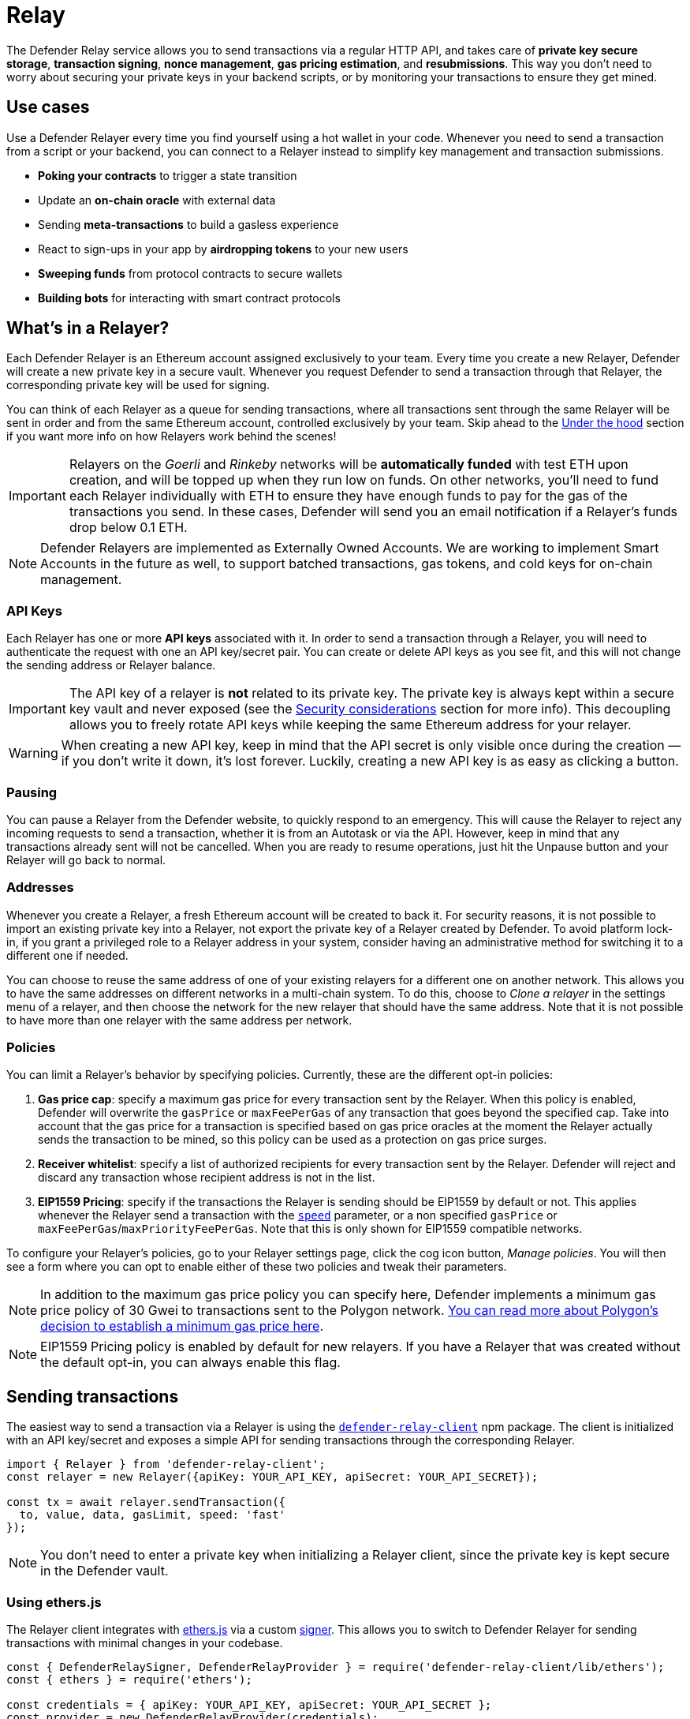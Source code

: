 [[relay]]
= Relay

The Defender Relay service allows you to send transactions via a regular HTTP API, and takes care of **private key secure storage**, **transaction signing**, **nonce management**, **gas pricing estimation**, and **resubmissions**. This way you don't need to worry about securing your private keys in your backend scripts, or by monitoring your transactions to ensure they get mined.

[[use-cases]]
== Use cases

Use a Defender Relayer every time you find yourself using a hot wallet in your code. Whenever you need to send a transaction from a script or your backend, you can connect to a Relayer instead to simplify key management and transaction submissions.

* *Poking your contracts* to trigger a state transition
* Update an *on-chain oracle* with external data
* Sending *meta-transactions* to build a gasless experience
* React to sign-ups in your app by *airdropping tokens* to your new users
* *Sweeping funds* from protocol contracts to secure wallets
* *Building bots* for interacting with smart contract protocols

[[whats-in-a-relayer]]
== What's in a Relayer?

Each Defender Relayer is an Ethereum account assigned exclusively to your team. Every time you create a new Relayer, Defender will create a new private key in a secure vault. Whenever you request Defender to send a transaction through that Relayer, the corresponding private key will be used for signing.

You can think of each Relayer as a queue for sending transactions, where all transactions sent through the same Relayer will be sent in order and from the same Ethereum account, controlled exclusively by your team. Skip ahead to the <<under-the-hood,Under the hood>> section if you want more info on how Relayers work behind the scenes!

IMPORTANT: Relayers on the _Goerli_ and _Rinkeby_ networks will be **automatically funded** with test ETH upon creation, and will be topped up when they run low on funds. On other networks, you'll need to fund each Relayer individually with ETH to ensure they have enough funds to pay for the gas of the transactions you send. In these cases, Defender will send you an email notification if a Relayer's funds drop below 0.1 ETH.

NOTE: Defender Relayers are implemented as Externally Owned Accounts. We are working to implement Smart Accounts in the future as well, to support batched transactions, gas tokens, and cold keys for on-chain management.

[[api-keys]]
=== API Keys

Each Relayer has one or more *API keys* associated with it. In order to send a transaction through a Relayer, you will need to authenticate the request with one an API key/secret pair. You can create or delete API keys as you see fit, and this will not change the sending address or Relayer balance.

IMPORTANT: The API key of a relayer is **not** related to its private key. The private key is always kept within a secure key vault and never exposed (see the <<security-considerations,Security considerations>> section for more info). This decoupling allows you to freely rotate API keys while keeping the same Ethereum address for your relayer.

WARNING: When creating a new API key, keep in mind that the API secret is only visible once during the creation — if you don't write it down, it's lost forever. Luckily, creating a new API key is as easy as clicking a button.

[[pausing]]
=== Pausing

You can pause a Relayer from the Defender website, to quickly respond to an emergency. This will cause the Relayer to reject any incoming requests to send a transaction, whether it is from an Autotask or via the API. However, keep in mind that any transactions already sent will not be cancelled. When you are ready to resume operations, just hit the Unpause button and your Relayer will go back to normal.

[[addresses]]
=== Addresses

Whenever you create a Relayer, a fresh Ethereum account will be created to back it. For security reasons, it is not possible to import an existing private key into a Relayer, not export the private key of a Relayer created by Defender. To avoid platform lock-in, if you grant a privileged role to a Relayer address in your system, consider having an administrative method for switching it to a different one if needed.

You can choose to reuse the same address of one of your existing relayers for a different one on another network. This allows you to have the same addresses on different networks in a multi-chain system. To do this, choose to _Clone a relayer_ in the settings menu of a relayer, and then choose the network for the new relayer that should have the same address. Note that it is not possible to have more than one relayer with the same address per network.

[[policies]]
=== Policies

You can limit a Relayer's behavior by specifying policies. Currently, these are the different opt-in policies:

1. *Gas price cap*: specify a maximum gas price for every transaction sent by the Relayer. When this policy is enabled, Defender will overwrite the `gasPrice` or `maxFeePerGas` of any transaction that goes beyond the specified cap. Take into account that the gas price for a transaction is specified based on gas price oracles at the moment the Relayer actually sends the transaction to be mined, so this policy can be used as a protection on gas price surges.
2. *Receiver whitelist*: specify a list of authorized recipients for every transaction sent by the Relayer. Defender will reject and discard any transaction whose recipient address is not in the list.
3. *EIP1559 Pricing*: specify if the transactions the Relayer is sending should be EIP1559 by default or not. This applies whenever the Relayer send a transaction with the <<relay-api-reference.adoc#send-transaction,`speed`>> parameter, or a non specified `gasPrice` or `maxFeePerGas`/`maxPriorityFeePerGas`. Note that this is only shown for EIP1559 compatible networks.

To configure your Relayer's policies, go to your Relayer settings page, click the cog icon button, _Manage policies_. You will then see a form where you can opt to enable either of these two policies and tweak their parameters.

NOTE: In addition to the maximum gas price policy you can specify here, Defender implements a minimum gas price policy of 30 Gwei to transactions sent to the Polygon network. https://forum.matic.network/t/recommended-min-gas-price-setting/2531[You can read more about Polygon's decision to establish a minimum gas price here].

NOTE: EIP1559 Pricing policy is enabled by default for new relayers. If you have a Relayer that was created without the default opt-in, you can always enable this flag.

[[sending-transactions]]
== Sending transactions

The easiest way to send a transaction via a Relayer is using the https://www.npmjs.com/package/defender-relay-client[`defender-relay-client`] npm package. The client is initialized with an API key/secret and exposes a simple API for sending transactions through the corresponding Relayer.

[source,jsx]
----
import { Relayer } from 'defender-relay-client';
const relayer = new Relayer({apiKey: YOUR_API_KEY, apiSecret: YOUR_API_SECRET});

const tx = await relayer.sendTransaction({
  to, value, data, gasLimit, speed: 'fast'
});
----

NOTE: You don't need to enter a private key when initializing a Relayer client, since the private key is kept secure in the Defender vault.

[[using-ethers.js]]
=== Using ethers.js

The Relayer client integrates with https://docs.ethers.io/v5/[ethers.js] via a custom https://docs.ethers.io/v5/api/signer/[signer]. This allows you to switch to Defender Relayer for sending transactions with minimal changes in your codebase.

[source,jsx]
----
const { DefenderRelaySigner, DefenderRelayProvider } = require('defender-relay-client/lib/ethers');
const { ethers } = require('ethers');
 
const credentials = { apiKey: YOUR_API_KEY, apiSecret: YOUR_API_SECRET };
const provider = new DefenderRelayProvider(credentials);
const signer = new DefenderRelaySigner(credentials, provider, { speed: 'fast' });

const erc20 = new ethers.Contract(ERC20_ADDRESS, ERC20_ABI, signer);
const tx = await erc20.transfer(beneficiary, 1e18.toString());
const mined = await tx.wait();
----

In the example above, we are also using a `DefenderRelayProvider` for making calls to the network. The Defender signer can work with any provider, such as `ethers.getDefaultProvider()`, but you can rely on Defender as a network provider as well. 

You can read more about the ethers integration https://www.npmjs.com/package/defender-relay-client#user-content-ethersjs[here].

[[using-web3.js]]
=== Using web3.js

The Relayer client integrates with https://web3js.readthedocs.io/[web3.js] as well as via a custom https://web3js.readthedocs.io/en/v1.3.4/web3-eth.html#providers[provider]. This allows you to use Defender Relayer for sending transactions and querying the network using the familiar web3 interface.

[source,jsx]
----
const { DefenderRelayProvider } = require('defender-relay-client/lib/web3');
const Web3 = require('web3');
 
const credentials = { apiKey: YOUR_API_KEY, apiSecret: YOUR_API_SECRET };
const provider = new DefenderRelayProvider(credentials, { speed: 'fast' });
const web3 = new Web3(provider);

const [from] = await web3.eth.getAccounts();
const erc20 = new web3.eth.Contract(ERC20_ABI, ERC20_ADDRESS, { from });
const tx = await erc20.methods.transfer(beneficiary, (1e18).toString()).send();
----

In the example above, the `transfer` transaction is signed and broadcasted by the Defender Relayer, and any additional JSON RPC calls are routed via the Defender private endpoint.

You can read more about the web3 integration https://www.npmjs.com/package/defender-relay-client#user-content-web3js[here].

[[eip1559]]
=== EIP1559 support

Since not all of the networks Defender support are EIP1559 compatible, the EIP1559 transaction support is only enabled for those **networks identified as compatible** and enabled by the team.

A relayer can send EIP1559 transactions in the following ways:

- Sending a transaction via UI with the EIP1559Pricing policy **enabled**
- Sending a transaction via API with both `maxFeePerGas` and `maxPriorityFeePerGas` specified
- Sending a transaction via API with `speed` and with the EIP1559Pricing policy **enabled**

Once any transaction is sent, **it will have the same type** on every stage of its lifecycle (such as replacement and repricing), so it's currently not possible to change the type if it's already been submitted.

NOTE: Any attempt to send `maxFeePerGas` or `maxPriorityFeePerGas` to non-EIP1559 compatible networks will be rejected and discarded by the relayer.

You can tell if a network supports EIP1559 by looking at the Relayer <<policies, policies>>. If the EIP1559Pricing policy doesn't show up, it means that we haven't added EIP1559 support for that network.

NOTE: If you notice an EIP1559 compatible network that we already support but hasn't support enabled, please don't hesitate in request it on our https://forum.openzeppelin.com/c/support/defender/36[Community Forum], or at mailto:defender@openzeppelin.com[defender@openzeppelin.com]

[[speed]]
=== Speed

Instead of the usual `gasPrice` or `maxFeePerGas`/`maxPriorityFeePerGas`, the Relayer may also accept a <<relay-api-reference.adoc#send-transaction,speed>> parameter, which can be `safeLow`, `average`, `fast`, or `fastest`. These values are mapped to actual gas prices when the transaction is sent or resubmitted and vary depending on the state of the network.
Beware that if speed is provided, the transaction would be priced according to the <<relay-api-reference.adoc#relayer-policies, `EIP1559Pricing` relayer policy>>.

NOTE: Mainnet gas prices and priority fees are calculated based on the values reported by https://ethgasstation.info/[EthGasStation], https://etherchain.org/tools/gasPriceOracle[EtherChain], https://www.gasnow.org/[GasNow], https://docs.blocknative.com/gas-platform[BlockNative], and https://etherscan.io/gastracker[Etherscan]. In Polygon and its testnet, the https://gasstation-mainnet.matic.network/v2[gas station] is used. In other networks, gas prices are obtained from a call to `eth_gasPrice` or `eth_feeHistory` to the network.

[[fixed-gas-pricing]]
=== Fixed Gas Pricing

Alternatively, you may specify a **fixed gasPrice** or a **fixed combination of maxFeePerGas and maxPriorityFeePerGas** for a transaction, by setting either the <<relay-api-reference.adoc#send-transaction,`gasPrice`>> parameter or <<relay-api-reference.adoc#send-transaction,`maxFeePerGas` and `maxPriorityFeePerGas`>> paremeters. Transactions with a fixed pricing are either mined with the specified pricing or replaced with a NOOP transaction if they couldn't be mined before <<valid-until, validUntil>> time.

Keep in mind that you have to provide either `speed`, `gasPrice`, `maxFeePerGas`/`maxPriorityFeePerGas` or none, but not a mix between them in a send transaction request.

NOTE: Whenever a send transaction request is sent without any pricing parameter, it will be priced with a `fast` default speed.

NOTE: If you're providing both fixed `maxFeePerGas` and `maxPriorityFeePerGas`, make sure that `maxFeePerGas` is greater or equal than `maxPriorityFeePerGas`. Otherwise, it'll be rejected.

[[valid-until]]
=== Valid Until

Every transaction in Defender Relay is valid for submission to the Ethereum network until <<relay-api-reference.adoc#send-transaction,validUntil>> time. After `validUntil` time the transaction is replaced by a NOOP transaction in order to prevent relayer from getting stuck at the transaction's nonce. A NOOP transaction does nothing except advancing the relayer's nonce.

`validUntil` defaults to 8 hours after the transaction creation. Note that you can combine validUntil with a <<fixed-gas-pricing,fixed pricing>> to achieve extremely fast mining times and beating other transactions on `gasPrice` or `maxFeePerGas`.

If you're using `ethers.js`, you may set a `validForSeconds` option instead of `validUntil`. In the example below, we configure a `DefenderRelaySigner` to issue a transaction which will be valid for 120 seconds after its creation.

[source,jsx]
----
const signer = new DefenderRelaySigner(credentials, provider, { validForSeconds: 120 });
----

NOTE: `validUntil` is a UTC timestamp. Make sure to use a UTC timezone and not a local one.

[[transaction-ids]]
=== Transaction IDs

Since the Relayer may resubmit a transaction with an updated gas pricing if it does not get mined in the expected time frame, the `hash` of a given transaction may change over time. To track the status of a given transaction, the Relayer API returns a `transactionId` identifier you can use to https://www.npmjs.com/package/defender-relay-client#querying[query] it.

[source,jsx]
----
const tx = await relayer.query(tx.transactionId);
----

NOTE: The `query` endpoint will return the latest view of the transaction from the Defender service, which gets updated every minute.

[[replace-txs]]
=== Replace Transactions

While a Defender Relay will automatically resubmit transactions with increased gas pricing if they are not mined, and will automatically cancel them after their valid-until timestamp, you can still manually replace or cancel your transaction if it has not been mined yet. This allows you to cancel a transaction if it is no longer valid, tweak its TTL, or bump its speed or gas pricing.

To do this, use the `replaceByNonce` or `replaceById` of the `defender-relay-client`:

[source,jsx]
----
// Cancel tx payload (tx to a random address with zero value and data)
replacement = {
  to: '0x6b175474e89094c44da98b954eedeac495271d0f',
  value: '0x00',
  data: '0x',
  speed: 'fastest',
  gasLimit: 21000
};

// Replace a tx by nonce
tx = await relayer.replaceTransactionByNonce(42, replacement);
  
// Or by transactionId
tx = await relayer.replaceTransactionById('5fcb8a6d-8d3e-403a-b33d-ade27ce0f85a', replacement);
----

You can also replace a pending transaction by setting the `nonce` when sending a transaction using the `ethers` or `web3.js` adapters:

[source,jsx]
----
// Using ethers
erc20 = new ethers.Contract(ERC20_ADDRESS, ERC20_ABI, signer);
replaced = await erc20.functions.transfer(beneficiary, 1e18.toString(), { 
  nonce: 42
});

// Using web3.js
erc20 = new web3.eth.Contract(ERC20_ABI, ERC20_ADDRESS, { from });
replaced = await erc20.methods.transfer(beneficiary, (1e18).toString()).send({ 
  nonce: 42 
});
----

NOTE: You can **only** replace transactions of the same type. For example, if you're trying to replace an EIP1559 transaction, it **can't be replaced** with a legacy transaction. Also, if `speed` is provided instead, the transaction will be repriced as its original type requires with the given speed.

[[list-txs]]
=== List Transactions

You can also list the latest transactions sent via your Relayer, optionally filtering by status (pending, mined, or failed). This can be particularly useful to prevent your Autotask scripts from re-sending a transaction already in-flight: before sending a transaction, you can use the list method filtered by `pending` status to see if there is a transaction in the queue with the same destination and calldata as the one you are about to send.

[source,jsx]
----
const txs = await relayer.list({
  since: new Date(Date.now() - 60 * 1000),
  status: 'pending', // can be 'pending', 'mined', or 'failed'
  limit: 5, // newest txs will be returned first
})
----

[[signing]]
== Signing

In addition to sending transactions, the Relayer can also sign arbitrary messages according to the https://eips.ethereum.org/EIPS/eip-191[EIP-191 Standard] (prefixed by `\x19Ethereum Signed Message:\n`) using its private key. You can access this feature via the `sign` method of the client or the equivalent ethers.js method.

[source,jsx]
----
const signResponse = await relayer.sign({ message });
----

[[signing-typed-data]]
== Signing Typed Data

Along with the sign api method, the Relayer also implements a `signTypedData`, which you can use to sign messages according to the https://eips.ethereum.org/EIPS/eip-712[EIP712 Standard] for typed data signatures.
You can either provide the `domainSeparator` and `hashStruct(message)` or use the equivalent ethers.js method

[source,jsx]
----
const signTypedDataResponse = await relayer.signTypedData({
  domainSeparator,
  hashStructMessage
});
----

[[relayer-info]]
== Relayer Info

A relayer's address can be retrieved using the `getAddress` method of the `DefenderRelaySigner` class.

[source,jsx]
----
const address = await signer.getAddress();
----

If you need more info about a relayer then checkout the `getRelayer` method of the client. It returns the following data:

[source,jsx]
----
const info = await relayer.getRelayer();
console.log('Relayer info', info);

export interface RelayerModel {
  relayerId: string;
  name: string;
  address: string;
  network: string;
  paused: boolean;
  createdAt: string;
  pendingTxCost: string;
}
----

[[network-calls]]
== Network calls

Defender also provides an easy way to make arbitrary JSON RPC calls to the network. You can use the low-level `relayer.call` method to send any JSON RPC HTTP request:

[source,jsx]
----
const balance = await relayer.call('eth_getBalance', ['0x6b175474e89094c44da98b954eedeac495271d0f', 'latest']);
----

If you are using ethers.js, this is supported via a custom `DefenderRelayProvider` https://docs.ethers.io/v5/api/providers/provider/[provider] object:

[source,jsx]
----
const provider = new DefenderRelayProvider(credentials);
const balance = await provider.getBalance('0x6b175474e89094c44da98b954eedeac495271d0f');
----

[[autotasks-integration]]
== Autotasks integration

A Relayer can be attached to an xref:autotask.adoc[Autotask], a code snippet that is run by Defender. When doing so, the Autotask code will have direct access to the attached Relayer methods _without requiring you to specify an API key_. Instead, Defender will inject short-lived credentials for your Relayer in your Autotask `handler` function.

[source,jsx]
----
const { Relayer } = require('defender-relay-client');

// The credentials object is injected by the Defender Autotasks engine 
exports.handler = async function(credentials) {
  const relayer = new Relayer(credentials);
  // ... use relayer as usual
}
----

NOTE: Autotasks can be invoked either on a scheduled basis or via a webhook. If you want to call your Relayer from a webapp, the recommended way is to do so via an Autotask triggered through a webhook. Never place your Relayer API key and secret in a frontend, since anyone with those keys would have unrestricted control over your Relayer.

[[meta-transactions]]
== Meta-transactions

Defender Relayers are general-purpose relayers, in the sense that you can use them to send any transaction you want to your contracts. In particular, they can also be used for relaying meta-transactions on behalf of your users. A simple setup for this requires setting up a server-side function that decides whether or not to relay a given meta-transaction, and then calls the Defender Relayer for effectively sending it.

In particular, you can use Autotasks to host that function and invoke it via webhooks. You can read more about xref:autotasks.adoc#webhook-handler[webhook activated Autotasks here].

[[eip2771-gsnv2-compatible-meta-transactions]]
=== EIP2771 GSNv2-compatible meta-transactions

We have created a demo application for Defender-powered meta-txs https://defender-example-metatx-relay.netlify.app/[here]. This application relies on an https://eips.ethereum.org/EIPS/eip-2771[EIP-2771 `Forwarder` contract]. This contract's sole responsibility is to receive a signed meta-tx request, verify its signature, and forward the request to a recipient contract by appending the signer address to the call.

This setup is compatible with https://docs.opengsn.org/[GSNv2], meaning that you can use a Defender Relayer for sending your meta-transactions, and at any point in the future, you can switch to the decentralized network of GSN relayers _without any changes to your contracts._

NOTE: You can explore the key parts of the code for the application https://gist.github.com/spalladino/7fb3533e36e9b9a833f8e5c568c86815[here].

[[more-meta-transaction-patterns]]
=== More meta-transaction patterns

The pattern described above is just one variant among several meta-transaction flavors available. Given that Defender Relayers are general-purpose, you can also use them for any other type of meta-transactions, such as relaying gasless ERC20 transfers using https://eips.ethereum.org/EIPS/eip-2612[EIP2612] or https://eips.ethereum.org/EIPS/eip-3009[EIP3009].

In particular, you can leverage Defender xDai Relayers for sending transactions on behalf of your users in xDai, given the low cost of transactions in that sidechain. This way, you can offer a full gasless experience in your dapp. The same applies to other sidechains supported in Defender, such as BSC, Fuse, Fantom, Polygon, Avalanche, Celo, Moonbeam, Aurora, Harmony and Arbitrum.

[[through-the-ui]]
== Manual operation
You can also manually send transactions through a Relayer or withdraw funds from it directly from the Defender site. To do so, go to the Relayer page, open the cog menu, and choose the option you want.

[[sending-txs-through-ui]]
=== Sending transactions
You can manually send a transaction to a contract from your Relayer by choosing *Send transaction* in your relay cog menu:

image::defender-relayer-cog-menu.png[Defender Relay Cog Menu]

At the *Send transaction* screen, enter the address of the contract you want to interact with, select a function to execute, and enter its arguments.

NOTE: At the time of writing, Defender only supports sending transactions to source verified contracts, so make sure the target contract has been verified either on Etherscan or Sourcify.

image::defender-relayer-send-tx.png[Defender Relay Send Transaction]

When you click on *Confirm transaction*, the transaction will be sent through the relayer. We suggest that you wait for the transaction to be confirmed before leaving this screen, or to monitor it on your block explorer of choice, to ensure that it is confirmed and there is no further action required from you.

NOTE: Defender sets speed to Fast for relayer transactions created through the UI.

[[withdrawing-funds]]
=== Withdrawing funds

You can withdraw funds from a relayer by clicking on *Withdraw funds* in the Relayer page.

image::defender-relayer-withdraw-funds.png[Defender Relay Withdraw Funds]

At the *Withdraw funds* screen, you can choose to send funds in ETH or pick from a built-in list of ERC20 tokens.

image::defender-relayer-withdraw-funds-screen.png[Defender Relay Withdraw Funds Screen]

[[under-the-hood]]
== Under the hood

Each Relayer is associated to a private key. When a request to send a transaction is received, the Relayer validates the request, atomically assigns it a nonce, reserves balance for paying for its gas fees, resolves its speed to a `gasPrice` or `maxFeePerGas`/`maxPriorityFeePerGas` depending on its <<relay-api-reference.adoc#relayer-policies, EIP1559 pricing policy>>, signs it with its private key, and enqueues it for submission to the blockchain. The response is sent back to the client only after this process has finished. Then, the transaction is broadcasted through multiple node providers for redundancy and retried up to three times in case APIs are down.

Every minute, all in-flight transactions are checked by the system. If they have not been mined and more than a certain time has passed (which depends on the transaction speed), they are resubmitted with a 10% increase in their respective transaction type pricing (or the latest pricing for their speed, if it's greater), which could be up to a *150% of the reported gas pricing for their speed*. This process causes the transaction hash to change, but their ID is preserved. On the other hand, if the transaction has been mined, it is still monitored for several blocks until we consider it to be confirmed.

[[concurrency-and-rate-limiting]]
== Concurrency and Rate Limiting

Relayers assign nonces atomically which allows them to handle many concurrent transactions. However, there do exist limits to optimize the infrastructure (all numbers below are cumulative of all relayers in an account):

* 120 transactions/hour (free tier only)
* 100 total requests/second
* 10 transactions/second

[[security-considerations]]
== Security considerations

All private keys are stored in the AWS Key Management Service. Keys are generated within the KMS and never leave it, i.e., all sign operations are executed within the KMS. Furthermore, we rely on dynamically generated AWS Identity and Access Management policies to isolate access to the private keys among tenants.

As for API secrets, these are only kept in memory during creation when they are sent to the client. After that, they are hashed and stored securely in AWS Cognito, which is used behind the scenes for authenticating Relayer requests. This makes API keys easy to rotate while preserving the same private key on the KMS.

[[rollups]]
=== Rollups

When sending transactions to a rollup chain, such as Arbitrum or Optimism, the Relayer currently depends on the chain's sequencer/aggregator. This means that, if the sequencer goes down or censors transactions, the Relayer will not bypass it and commit directly to layer 1.

[[coming-up]]
== Coming up...

We are working on new features. Stay tuned, and let us know if you have any requests!
